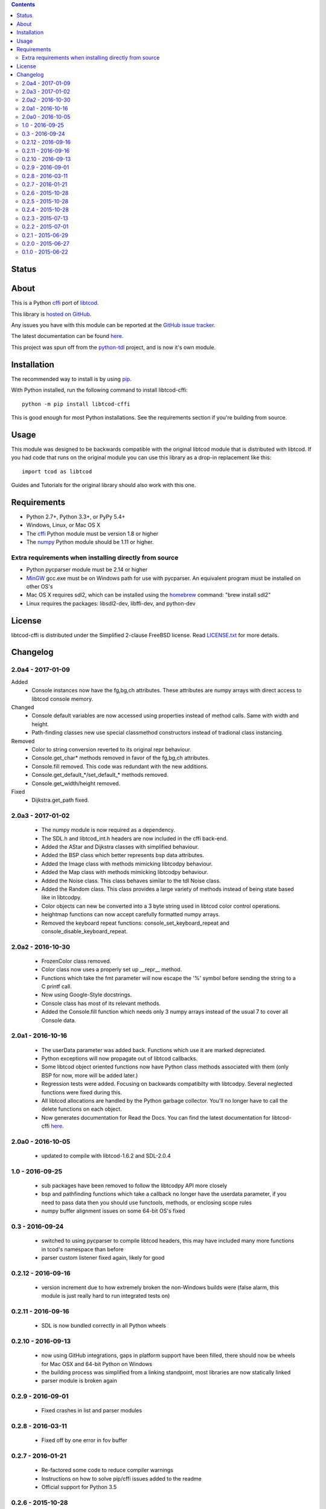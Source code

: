 .. contents::
   :backlinks: top

========
 Status
========
|VersionsBadge| |ImplementationBadge| |LicenseBadge|

|PyPI| |RTD| |Appveyor| |Travis| |Coveralls| |Codacy| |Scrutinizer|

=======
 About
=======
This is a Python cffi_ port of libtcod_.

This library is `hosted on GitHub <https://github.com/HexDecimal/libtcod-cffi>`_.

Any issues you have with this module can be reported at the
`GitHub issue tracker <https://github.com/HexDecimal/libtcod-cffi/issues>`_.

The latest documentation can be found
`here <https://libtcod-cffi.readthedocs.io/en/latest/>`_.

This project was spun off from the python-tdl_ project,
and is now it's own module.

==============
 Installation
==============
The recommended way to install is by using pip_.

With Python installed, run the following command to install libtcod-cffi::

    python -m pip install libtcod-cffi

This is good enough for most Python installations.
See the requirements section if you're building from source.

=======
 Usage
=======
This module was designed to be backwards compatible with the original libtcod
module that is distributed with libtcod.
If you had code that runs on the original module you can use this library as a
drop-in replacement like this::

    import tcod as libtcod

Guides and Tutorials for the original library should also work with this one.

==============
 Requirements
==============
* Python 2.7+, Python 3.3+, or PyPy 5.4+
* Windows, Linux, or Mac OS X
* The cffi_ Python module must be version 1.8 or higher
* The numpy_ Python module should be 1.11 or higher.

Extra requirements when installing directly from source
-------------------------------------------------------

* Python pycparser module must be 2.14 or higher
* MinGW_ gcc.exe must be on Windows path for use with pycparser.
  An equivalent program must be installed on other OS's
* Mac OS X requires sdl2, which can be installed
  using the homebrew_ command: "brew install sdl2"
* Linux requires the packages:
  libsdl2-dev, libffi-dev, and python-dev

=========
 License
=========
libtcod-cffi is distributed under the Simplified 2-clause FreeBSD license.
Read LICENSE.txt_ for more details.

.. _LICENSE.txt: https://github.com/HexDecimal/libtcod-cffi/blob/master/LICENSE.txt

.. _python-tdl: https://github.com/HexDecimal/python-tdl/

.. _cffi: https://cffi.readthedocs.io/en/latest/

.. _numpy: https://docs.scipy.org/doc/numpy/user/index.html

.. _libtcod: https://bitbucket.org/libtcod/libtcod/

.. _pip: https://pip.pypa.io/en/stable/installing/

.. _MinGW: http://www.mingw.org/

.. _homebrew: http://brew.sh/

.. |Appveyor| image:: https://ci.appveyor.com/api/projects/status/7c6bj01971ic3omd/branch/master?svg=true
    :target: https://ci.appveyor.com/project/HexDecimal/libtcod-cffi/branch/master

.. |Travis| image:: https://travis-ci.org/HexDecimal/libtcod-cffi.svg?branch=master
    :target: https://travis-ci.org/HexDecimal/libtcod-cffi

.. |Coveralls| image:: https://coveralls.io/repos/github/HexDecimal/libtcod-cffi/badge.svg?branch=master
    :target: https://coveralls.io/github/HexDecimal/libtcod-cffi?branch=master

.. |PyPI| image:: https://img.shields.io/pypi/v/libtcod-cffi.svg?maxAge=10800
    :target: https://pypi.python.org/pypi/libtcod-cffi

.. |LicenseBadge| image:: https://img.shields.io/pypi/l/libtcod-cffi.svg?maxAge=2592000
    :target: https://github.com/HexDecimal/libtcod-cffi/blob/master/LICENSE.txt

.. |ImplementationBadge| image:: https://img.shields.io/pypi/implementation/libtcod-cffi.svg?maxAge=2592000
    :target: https://pypi.python.org/pypi/libtcod-cffi

.. |VersionsBadge| image:: https://img.shields.io/pypi/pyversions/libtcod-cffi.svg?maxAge=2592000
    :target: https://pypi.python.org/pypi/libtcod-cffi

.. |Issues| image:: https://img.shields.io/github/issues/HexDecimal/libtcod-cffi.svg?maxAge=3600
    :target: https://github.com/HexDecimal/libtcod-cffi/issues

.. |Codacy| image:: https://img.shields.io/codacy/grade/4e6b8926dbb04ae183e7f62b1d842caf.svg?maxAge=10800
    :target: https://www.codacy.com/app/4b796c65-github/libtcod-cffi

.. |RTD| image:: https://readthedocs.org/projects/libtcod-cffi/badge/?version=latest
    :target: http://libtcod-cffi.readthedocs.io/en/latest/?badge=latest
    :alt: Documentation Status

.. |Scrutinizer| image:: https://scrutinizer-ci.com/g/HexDecimal/libtcod-cffi/badges/quality-score.png?b=master
    :target: https://scrutinizer-ci.com/g/HexDecimal/libtcod-cffi/

===========
 Changelog
===========
2.0a4 - 2017-01-09
------------------
Added
 * Console instances now have the fg,bg,ch attributes.
   These attributes are numpy arrays with direct access to libtcod console
   memory.
Changed
 * Console default variables are now accessed using properties instead of
   method calls.  Same with width and height.
 * Path-finding classes new use special classmethod constructors instead of
   tradional class instancing.
Removed
 * Color to string conversion reverted to its original repr behaviour.
 * Console.get_char* methods removed in favor of the fg,bg,ch attributes.
 * Console.fill removed.  This code was redundant with the new additions.
 * Console.get_default_*/set_default_* methods removed.
 * Console.get_width/height removed.
Fixed
 * Dijkstra.get_path fixed.

2.0a3 - 2017-01-02
------------------
 * The numpy module is now required as a dependency.
 * The SDL.h and libtcod_int.h headers are now included in the cffi back-end.
 * Added the AStar and Dijkstra classes with simplified behaviour.
 * Added the BSP class which better represents bsp data attributes.
 * Added the Image class with methods mimicking libtcodpy behaviour.
 * Added the Map class with methods mimicking libtcodpy behaviour.
 * Added the Noise class.
   This class behaves similar to the tdl Noise class.
 * Added the Random class.
   This class provides a large variety of methods instead of being state based
   like in libtcodpy.
 * Color objects can new be converted into a 3 byte string used in libtcod
   color control operations.
 * heightmap functions can now accept carefully formatted numpy arrays.
 * Removed the keyboard repeat functions:
   console_set_keyboard_repeat and console_disable_keyboard_repeat.

2.0a2 - 2016-10-30
------------------
 * FrozenColor class removed.
 * Color class now uses a properly set up __repr__ method.
 * Functions which take the fmt parameter will now escape the '%' symbol before
   sending the string to a C printf call.
 * Now using Google-Style docstrings.
 * Console class has most of its relevant methods.
 * Added the Console.fill function which needs only 3 numpy arrays instead of
   the usual 7 to cover all Console data.

2.0a1 - 2016-10-16
------------------
 * The userData parameter was added back.
   Functions which use it are marked depreciated.
 * Python exceptions will now propagate out of libtcod callbacks.
 * Some libtcod object oriented functions now have Python class methods
   associated with them (only BSP for now, more will be added later.)
 * Regression tests were added.
   Focusing on backwards compatibilty with libtcodpy.
   Several neglected functions were fixed during this.
 * All libtcod allocations are handled by the Python garbage collector.
   You'll no longer have to call the delete functions on each object.
 * Now generates documentation for Read the Docs.
   You can find the latest documentation for libtcod-cffi
   `here <https://libtcod-cffi.readthedocs.io/en/latest/>`_.

2.0a0 - 2016-10-05
------------------
 * updated to compile with libtcod-1.6.2 and SDL-2.0.4

1.0 - 2016-09-25
----------------
 * sub packages have been removed to follow the libtcodpy API more closely
 * bsp and pathfinding functions which take a callback no longer have the
   userdata parameter, if you need to pass data then you should use functools,
   methods, or enclosing scope rules
 * numpy buffer alignment issues on some 64-bit OS's fixed

0.3 - 2016-09-24
----------------
 * switched to using pycparser to compile libtcod headers, this may have
   included many more functions in tcod's namespace than before
 * parser custom listener fixed again, likely for good

0.2.12 - 2016-09-16
-------------------
 * version increment due to how extremely broken the non-Windows builds were
   (false alarm, this module is just really hard to run integrated tests on)

0.2.11 - 2016-09-16
-------------------
 * SDL is now bundled correctly in all Python wheels

0.2.10 - 2016-09-13
-------------------
 * now using GitHub integrations, gaps in platform support have been filled,
   there should now be wheels for Mac OSX and 64-bit Python on Windows
 * the building process was simplified from a linking standpoint, most
   libraries are now statically linked
 * parser module is broken again

0.2.9 - 2016-09-01
------------------
 * Fixed crashes in list and parser modules

0.2.8 - 2016-03-11
------------------
 * Fixed off by one error in fov buffer

0.2.7 - 2016-01-21
------------------
 * Re-factored some code to reduce compiler warnings
 * Instructions on how to solve pip/cffi issues added to the readme
 * Official support for Python 3.5

0.2.6 - 2015-10-28
------------------
 * Added requirements.txt to fix a common pip/cffi issue.
 * Provided SDL headers are now for Windows only.

0.2.5 - 2015-10-28
------------------
 * Added /usr/include/SDL to include path

0.2.4 - 2015-10-28
------------------
 * Compiler will now use distribution specific SDL header files before falling
   back on the included header files.

0.2.3 - 2015-07-13
------------------
 * better Color performance
 * parser now works when using a custom listener class
 * SDL renderer callback now receives a accessible SDL_Surface cdata object.

0.2.2 - 2015-07-01
------------------
 * This module can now compile and link properly on Linux

0.2.1 - 2015-06-29
------------------
 * console_check_for_keypress and console_wait_for_keypress will work now
 * console_fill_foreground was fixed
 * console_init_root can now accept a regular string on Python 3

0.2.0 - 2015-06-27
------------------
 * The library is now backwards compatible with the original libtcod.py module.
   Everything except libtcod's cfg parser is supported.

0.1.0 - 2015-06-22
------------------
 * First version released


